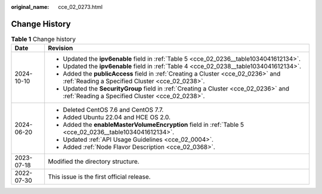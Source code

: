 :original_name: cce_02_0273.html

.. _cce_02_0273:

Change History
==============

.. table:: **Table 1** Change history

   +-----------------------------------+-----------------------------------------------------------------------------------------------------------------------------------------+
   | Date                              | Revision                                                                                                                                |
   +===================================+=========================================================================================================================================+
   | 2024-10-10                        | -  Updated the **ipv6enable** field in :ref:`Table 5 <cce_02_0236__table1034041612134>`.                                                |
   |                                   | -  Updated the **ipv6enable** field in :ref:`Table 4 <cce_02_0238__table1034041612134>`.                                                |
   |                                   | -  Added the **publicAccess** field in :ref:`Creating a Cluster <cce_02_0236>` and :ref:`Reading a Specified Cluster <cce_02_0238>`.    |
   |                                   | -  Updated the **SecurityGroup** field in :ref:`Creating a Cluster <cce_02_0236>` and :ref:`Reading a Specified Cluster <cce_02_0238>`. |
   +-----------------------------------+-----------------------------------------------------------------------------------------------------------------------------------------+
   | 2024-06-20                        | -  Deleted CentOS 7.6 and CentOS 7.7.                                                                                                   |
   |                                   | -  Added Ubuntu 22.04 and HCE OS 2.0.                                                                                                   |
   |                                   | -  Added the **enableMasterVolumeEncryption** field in :ref:`Table 5 <cce_02_0236__table1034041612134>`.                                |
   |                                   | -  Updated :ref:`API Usage Guidelines <cce_02_0004>`.                                                                                   |
   |                                   | -  Added :ref:`Node Flavor Description <cce_02_0368>`.                                                                                  |
   +-----------------------------------+-----------------------------------------------------------------------------------------------------------------------------------------+
   | 2023-07-18                        | Modified the directory structure.                                                                                                       |
   +-----------------------------------+-----------------------------------------------------------------------------------------------------------------------------------------+
   | 2022-07-30                        | This issue is the first official release.                                                                                               |
   +-----------------------------------+-----------------------------------------------------------------------------------------------------------------------------------------+
